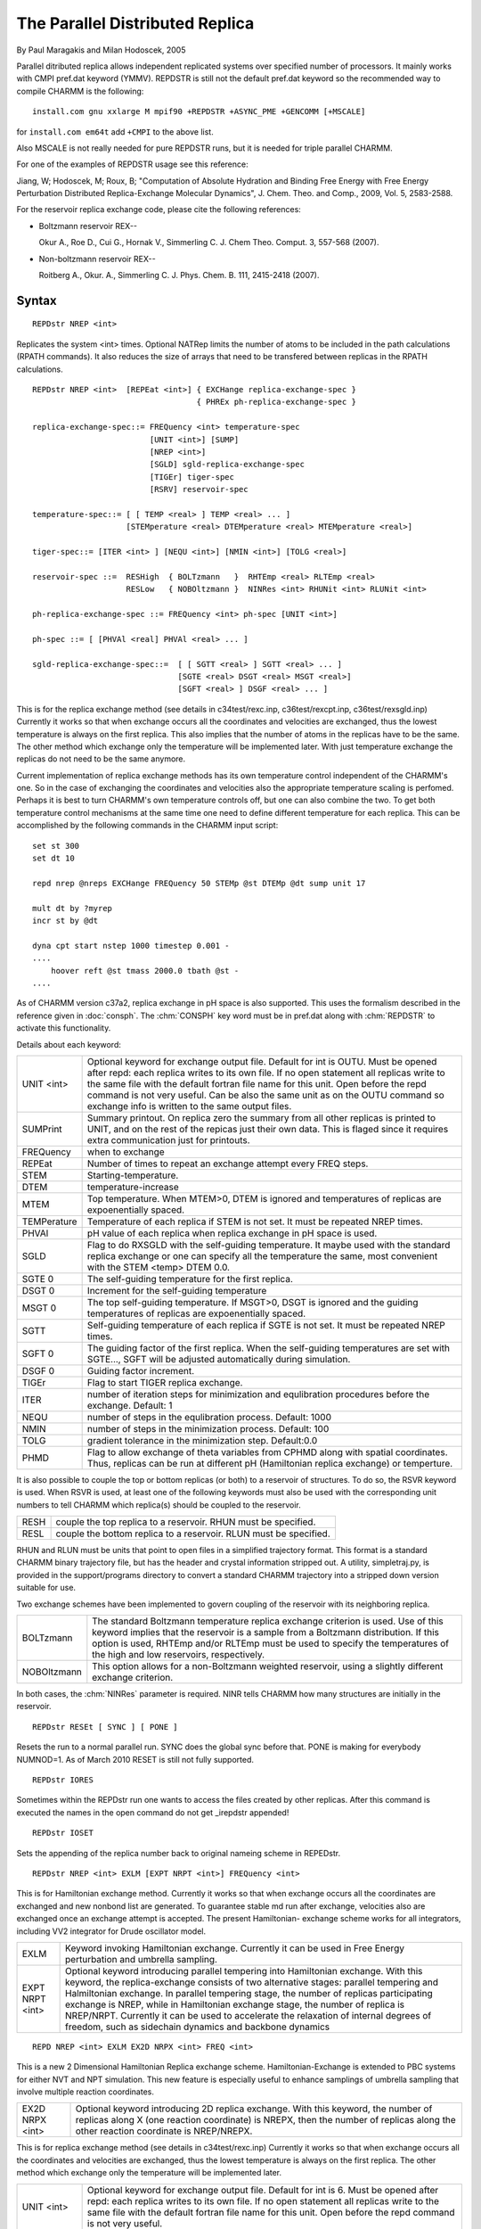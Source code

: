 .. py:module:: repdstr

================================
The Parallel Distributed Replica
================================

By Paul Maragakis and Milan Hodoscek, 2005

Parallel ditributed replica allows independent replicated systems
over specified number of processors. It mainly works with CMPI
pref.dat keyword (YMMV). REPDSTR is still not the default pref.dat
keyword so the recommended way to compile CHARMM is the following:

::

  install.com gnu xxlarge M mpif90 +REPDSTR +ASYNC_PME +GENCOMM [+MSCALE]

for ``install.com em64t`` add ``+CMPI`` to the above list.

Also MSCALE is not really needed for pure REPDSTR runs, but it is
needed for triple parallel CHARMM.

For one of the examples of REPDSTR usage see this reference:

Jiang, W; Hodoscek, M; Roux, B; "Computation of Absolute Hydration and
Binding Free Energy with Free Energy Perturbation Distributed
Replica-Exchange Molecular Dynamics", J. Chem. Theo. and Comp., 2009,
Vol. 5, 2583-2588.

For the reservoir replica exchange code, please cite the following
references:

* Boltzmann reservoir REX--

  Okur A., Roe D., Cui G., Hornak V., Simmerling C. J. Chem Theo. Comput. 3, 557-568 (2007).

* Non-boltzmann reservoir REX--

  Roitberg A., Okur. A., Simmerling C. J. Phys. Chem. B. 111, 2415-2418 (2007).


.. _repdstr_syntax:

Syntax
------

::

   REPDstr NREP <int>

Replicates the system <int> times. Optional NATRep limits the
number of atoms to be included in the path calculations (RPATH
commands). It also reduces the size of arrays that need to be
transfered between replicas in the RPATH calculations.


::

    REPDstr NREP <int>  [REPEat <int>] { EXCHange replica-exchange-spec }
                                       { PHREx ph-replica-exchange-spec }

    replica-exchange-spec::= FREQuency <int> temperature-spec
                             [UNIT <int>] [SUMP]
                             [NREP <int>]
                             [SGLD] sgld-replica-exchange-spec
                             [TIGEr] tiger-spec
                             [RSRV] reservoir-spec

    temperature-spec::= [ [ TEMP <real> ] TEMP <real> ... ]
                        [STEMperature <real> DTEMperature <real> MTEMperature <real>]

    tiger-spec::= [ITER <int> ] [NEQU <int>] [NMIN <int>] [TOLG <real>]

    reservoir-spec ::=  RESHigh  { BOLTzmann   }  RHTEmp <real> RLTEmp <real>
                        RESLow   { NOBOltzmann }  NINRes <int> RHUNit <int> RLUNit <int>

    ph-replica-exchange-spec ::= FREQuency <int> ph-spec [UNIT <int>]

    ph-spec ::= [ [PHVAl <real] PHVAl <real> ... ]

    sgld-replica-exchange-spec::=  [ [ SGTT <real> ] SGTT <real> ... ]
                                   [SGTE <real> DSGT <real> MSGT <real>]
                                   [SGFT <real> ] DSGF <real> ... ]


This is for the replica exchange method (see details in
c34test/rexc.inp, c36test/rexcpt.inp, c36test/rexsgld.inp) Currently
it works so that when exchange occurs all the coordinates and
velocities are exchanged, thus the lowest temperature is always on the
first replica. This also implies that the number of atoms in the
replicas have to be the same. The other method which exchange only the
temperature will be implemented later. With just temperature exchange
the replicas do not need to be the same anymore.

Current implementation of replica exchange methods has its own
temperature control independent of the CHARMM's one. So in the case of
exchanging the coordinates and velocities also the appropriate
temperature scaling is perfomed. Perhaps it is best to turn CHARMM's
own temperature controls off, but one can also combine the two. To get
both temperature control mechanisms at the same time one need to define
different temperature for each replica. This can be accomplished by
the following commands in the CHARMM input script:

::

    set st 300
    set dt 10

    repd nrep @nreps EXCHange FREQuency 50 STEMp @st DTEMp @dt sump unit 17

    mult dt by ?myrep
    incr st by @dt

    dyna cpt start nstep 1000 timestep 0.001 -
    ....
        hoover reft @st tmass 2000.0 tbath @st -
    ....

As of CHARMM version c37a2, replica exchange in pH space is also
supported. This uses the formalism described in the reference given in
:doc:`consph`. The :chm:`CONSPH` key word must be in pref.dat along with :chm:`REPDSTR`
to activate this functionality.

Details about each keyword:

============ =====================================================================
UNIT <int>   Optional keyword for exchange output file. Default for
             int is OUTU. Must be opened after repd: each replica
             writes to its own file. If no open statement all
             replicas write to the same file with the default
             fortran file name for this unit. Open before the repd
             command is not very useful. Can be also the same unit
             as on the OUTU command so exchange info is written to
             the same output files.

SUMPrint     Summary printout. On replica zero the summary from
             all other replicas is printed to UNIT, and on the
             rest of the repicas just their own data. This is
             flaged since it requires extra communication just for
             printouts.

FREQuency    when to exchange

REPEat       Number of times to repeat an exchange attempt every FREQ
             steps.

STEM         Starting-temperature.

DTEM         temperature-increase

MTEM         Top temperature. When MTEM>0, DTEM is ignored and temperatures
             of replicas are expoenentially spaced.

TEMPerature  Temperature of each replica if STEM is not set. It must be
             repeated NREP times.

PHVAl        pH value of each replica when replica exchange in pH space is
             used.

SGLD         Flag to do RXSGLD with the self-guiding
             temperature. It maybe used with the standard replica
             exchange or one can specify all the temperature the
             same, most convenient with the STEM <temp> DTEM 0.0.

SGTE    0    The self-guiding temperature for the first replica.

DSGT    0    Increment for the self-guiding temperature

MSGT    0    The top self-guiding temperature. If MSGT>0, DSGT is ignored and
             the guiding temperatures of replicas are expoenentially spaced.

SGTT         Self-guiding temperature of each replica if SGTE is not set.
             It must be repeated NREP times.

SGFT    0    The guiding factor of the first replica. When the self-guiding
             temperatures are set with SGTE..., SGFT will be adjusted
             automatically during simulation.

DSGF    0    Guiding factor increment.

TIGEr        Flag to start TIGER replica exchange.

ITER         number of iteration steps for minimization and
             equlibration procedures before the exchange.
             Default: 1

NEQU         number of steps in the equlibration process.
             Default: 1000

NMIN         number of steps in the minimization process.
             Default: 100

TOLG         gradient tolerance in the minimization step.
             Default:0.0

PHMD         Flag to allow exchange of theta variables from CPHMD
             along with spatial coordinates. Thus, replicas can be run
             at different pH (Hamiltonian replica exchange) or temperture.
============ =====================================================================

It is also possible to couple the top or bottom replicas (or
both) to a reservoir of structures. To do so, the RSVR keyword is
used. When RSVR is used, at least one of the following keywords
must also be used with the corresponding unit numbers to tell CHARMM
which replica(s) should be coupled to the reservoir.

============ =====================================================================
RESH         couple the top replica to a reservoir. RHUN must
             be specified.

RESL         couple the bottom replica to a reservoir. RLUN
             must be specified.
============ =====================================================================

RHUN and RLUN must be units that point to open files in a simplified
trajectory format. This format is a standard CHARMM binary trajectory
file, but has the header and crystal information stripped out. A utility,
simpletraj.py, is provided in the support/programs directory to convert a standard
CHARMM trajectory into a stripped down version suitable for use.

Two exchange schemes have been implemented to govern coupling of the
reservoir with its neighboring replica.

============ =====================================================================
BOLTzmann    The standard Boltzmann temperature replica exchange
             criterion is used. Use of this keyword implies that
             the reservoir is a sample from a Boltzmann distribution.
             If this option is used, RHTEmp and/or RLTEmp must
             be used to specify the temperatures of the high and
             low reservoirs, respectively.

NOBOltzmann  This option allows for a non-Boltzmann weighted
             reservoir, using a slightly different exchange
             criterion.
============ =====================================================================

In both cases, the :chm:`NINRes` parameter is required. NINR tells CHARMM how
many structures are initially in the reservoir.

::

    REPDstr RESEt [ SYNC ] [ PONE ]

Resets the run to a normal parallel run. SYNC does the global
sync before that. PONE is making for everybody NUMNOD=1. As of March
2010 RESET is still not fully supported.

::

    REPDstr IORES

Sometimes within the REPDstr run one wants to access the files
created by other replicas. After this command is executed the names in
the open command do not get _irepdstr appended!

::

    REPDstr IOSET

Sets the appending of the replica number back to original nameing
scheme in REPEDstr.

::

    REPDstr NREP <int> EXLM [EXPT NRPT <int>] FREQuency <int>

This is for Hamiltonian exchange method. Currently it works so that
when exchange occurs all the coordinates are exchanged and new nonbond list
are generated. To guarantee stable md run after exchange, velocities also
are exchanged once an exchange attempt is accepted. The present Hamiltonian-
exchange scheme works for all integrators, including VV2 integrator for
Drude oscillator model.

=============== =========================================================================
EXLM            Keyword invoking Hamiltonian exchange. Currently it can be used
                in Free Energy perturbation and umbrella sampling.

EXPT NRPT <int> Optional keyword introducing parallel tempering into
                Hamiltonian exchange. With this keyword, the replica-exchange
                consists of two alternative stages: parallel tempering and Halmiltonian
                exchange. In parallel tempering stage, the number of replicas
                participating exchange is NREP, while in Hamiltonian exchange stage,
                the number of replica is NREP/NRPT. Currently it can be used to
                accelerate the relaxation of internal degrees of freedom, such as
                sidechain dynamics and backbone dynamics
=============== =========================================================================

::

    REPD NREP <int> EXLM EX2D NRPX <int> FREQ <int>

This is a new 2 Dimensional Hamiltonian Replica exchange scheme.
Hamiltonian-Exchange is extended to PBC systems for either NVT and NPT
simulation. This new feature is especially useful to enhance samplings of
umbrella sampling that involve multiple reaction coordinates.

=============== ===========================================================================
EX2D NRPX <int> Optional keyword introducing 2D replica exchange.
                With this keyword, the number of replicas along X (one reaction coordinate)
                is NREPX, then the number of replicas along the other reaction coordinate
                is NREP/NREPX.
=============== ===========================================================================

This is for replica exchange method (see details in c34test/rexc.inp)
Currently it works so that when exchange occurs all the coordinates
and velocities are exchanged, thus the lowest temperature is always on
the first replica. The other method which exchange only the
temperature will be implemented later.

============ =====================================================================
UNIT <int>   Optional keyword for exchange output file. Default for
             int is 6. Must be opened after repd: each replica
             writes to its own file. If no open statement all
             replicas write to the same file with the default
             fortran file name for this unit. Open before the repd
             command is not very useful.

FREQuency    when to exchange

TEMPerature  the temperature of each system. It must be repeated NREP times
============ =====================================================================

Instead of repeated TEMP comands for equidistant temperature
intervals one can use:

::

    STEM <starting-temperature> DTEM <temperature-increase>


.. _repdstr_io:

I/O
---

Once REPDstr command is activated the I/O capabilities of CHARMM
are expanded. In standard parallel mode CHARMM deals with I/O only on
the first process. The rest of processes get their data through
network or memory communication. So all I/O statements that are in the
script before REPDstr command are valid only on first process. In
distributed replica mode each replica needs its own and independent
I/O which is enabled after the REPDstr keyword in the input script.
Two substitution parameters are defined after the REPD command is
specified in the input script: ?NREP (number of replicas) and ?MYREP
(current executing replica).

As of May 2009 the following is working:

1. OPEN

   The command open read|write unit 1 card name somefile will open
   somefile_0 for replica 0, somefile_1 for replica 1, etc

2. READ/WRITE

   writes to individual files one for each replica. It works for all
   I/O operations.

3. STRE stream

   This will open stream_0 for replica 0, stream_1 for replica 1, etc
   It allows CHARMM to run different input files for each replica (or
   group of processors)

4. OUTU unit

   Will stream output to individual files as specified in the open
   command for particular unit. This command should precede STRE
   command if one wants both input and output files for each group of
   processors

5. ``IF ?MYREP .EQ. n THEN ....``

   Works, too. Output only for the processor zero, unless OUTU is
   specified.

6. All the above works in parallel/parallel mode, ie each replica can
   be a parallel job in itself. The numeration of input and output
   files follows the replica numbers.

   The output is written only on a local process 0 for each replica,
   and similar is true also for stream command.  The limitation is
   that the number of replicas must divide the number of processes
   allocated for parallel. Otherwise it bombs out with the level -5.


.. _repdstr_examples:

Examples
--------

.. note::

   If you are using mpich-1.2.X then you need to use -p4wd with the
   absolute path or -p4wd `pwd`


Example 1
^^^^^^^^^

::

   read psf
   read coor
   repd nrep 4

This will replicate PSF and coordinates, so after nrep 4 there are
four independent runs with the same coordinates

Example 2
^^^^^^^^^

::

   read psf
   repd nrep 4
   read coor name system.crd

This will replicate PSF but the coordinates will be read from 4
separate files: system.crd_0, system.crd_1, etc

Example 3
^^^^^^^^^

::

   repd nrep 4
   stre inp

This will run for independent CHARMM jobs. Each inp_0, inp_1, inp_3,
and inp_4 can be different input files, with different PSFs,
parameters, etc

Example 4
^^^^^^^^^

::

   open write unit 1 card name out

   repd nrep 4
   outu 1
   stre inp

The same as example 3 but now also output files out_0, out_1, ... will
be written. Note that OUTU must precede STREam command.

Example 5: RXSGLD
^^^^^^^^^^^^^^^^^

::

    read psf
    read coor name system.crd

    !All stages have the same temperature of 300 K but have TEMPSG from 300 K to 500 K.
    repd nrep 8 EXCHange FREQuency 1000 STEMp 300 DTEMp 0  -
      SGLD  SGTE 300 MSGT 500  DSGF 0.2

    SCAL FBETA SET 1.0 SELE ALL END

    !Perform SGLD with SGFT set to 0 to allow above RXSGLD setting in control
    DYNA LANG SGLD SGFT 0


.. _repdstr_output:

Output
------

The replica exchange printout is written to the unit specified in
the command after the UNIT keyword. The output of the current results
is labeled by either REX> for temperature based replica exchange or
RXSG> for self-guding replica exchange (RXSGLD). The RXSG> line contains the
following fields:

::

    RXSG> Exchanges DynSteps StagID NeighborID ReplicaID Ep EpNeighbor
    TempScale TSGScale AcceptRatio Acceptance

A summary from all other
replicas is labeled by REXSUM>. The labels in the output are
shortened, end the meaning of some of them is as the following:

========= =====================================================================
Epot      potential energy (current)

Tscale    temperature scaling for exchange [Tscale=sqrt(Temp/NewTemp)]

Sratio    success ratio [Srate=#-of-successful-exchanges/#-of-tried-exchanges]

NewTemp   new temperature after the exchange

CurrTemp  current temperature

PROB      probability to perform exchange P=exp(-Delta(1/kT)*Delta(Epot))

Rand      random number used for exchange condition PROB>Rand => Success=T

NEIGHBOR  current neighbor with which the exchange occurs (or not)
========= =====================================================================



